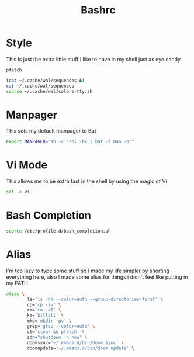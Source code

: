 #+TITLE: Bashrc
#+PROPERTY: header-args :tangle ~/.bashrc


* Style
This is just the extra little stuff I like to have in my shell just as eye candy
#+begin_src bash
pfetch

(cat ~/.cache/wal/sequences &)
cat ~/.cache/wal/sequences
source ~/.cache/wal/colors-tty.sh
#+end_src

* Manpager
This sets my default manpager to Bat
#+begin_src bash
export MANPAGER="sh -c 'col -bx | bat -l man -p'"
#+end_src

* Vi Mode
This allows me to be extra fast in the shell by using the magic of Vi
#+begin_src bash
set -o vi
#+end_src

* Bash Completion
#+begin_src bash
source /etc/profile.d/bash_completion.sh
#+end_src

* Alias
I'm too lazy to type some stuff so I made my life simpler by shorting everything here, also I made some alias for things i didn't feel like putting in my PATH
#+begin_src bash
alias \
        ls='ls -hN --color=auto --group-directories-first' \
        cp='cp -iv' \
        rm='rm -vI' \
        ka='killall' \
        mkd='mkdir -pv' \
        grep='grep --color=auto' \
        cl='clear && pfetch' \
        sdn="shutdown -h now" \
        doomsync='~/.emacs.d/bin/doom sync' \
        doomupdate='~/.emacs.d/bin/doom update' \
#+end_src
